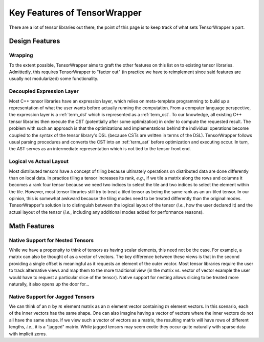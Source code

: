 #############################
Key Features of TensorWrapper
#############################

There are a lot of tensor libraries out there, the point of this page is to
keep track of what sets TensorWrapper a part.

***************
Design Features
***************

Wrapping
========

To the extent possible, TensorWrapper aims to graft the other features on this
list on to existing tensor libraries. Admittedly, this requires TensorWrapper
to "factor out" (in practice we have to reimplement since said features are
usually not modularized) some functionality.

Decoupled Expression Layer
==========================

Most C++ tensor libraries have an expression layer, which relies on
meta-template programming to build up a representation of what the user wants
before actually running the computation. From a computer language perspective,
the expression layer is a :ref:`term_dsl` which is represented as a
:ref:`term_cst`. To our knowledge, all existing C++ tensor libraries then
execute the CST (potentially after some optimization) in order to compute the
requested result. The problem with such an approach is that the optimizations
and implementations behind the individual operations become coupled to the
syntax of the tensor library's DSL (because CSTs are written in terms of the
DSL). TensorWrapper follows usual parsing procedures and converts the CST into
an :ref:`term_ast` before optimization and executing occur. In turn, the AST
serves as an intermediate representation which is not tied to the tensor
front end.

Logical vs Actual Layout
========================

Most distributed tensors have a concept of tiling because ultimately
operations on distributed data are done differently than on local data. In
practice tiling a tensor increases its rank, *e.g.*, if we tile a matrix along
the rows and columns it becomes a rank four tensor because we need two indices
to select the tile and two indices to select the element within the tile.
However, most tensor libraries still try to treat a tiled tensor as being the
same rank as an un-tiled tensor. In our opinion, this is somewhat awkward
because the tiling modes need to be treated differently than the original modes.
TensorWrapper's solution is to distinguish between the logical layout of the
tensor (*i.e.*, how the user declared it) and the actual layout of the tensor
(*i.e.*, including any additional modes added for performance reasons).

*************
Math Features
*************

Native Support for Nested Tensors
=================================

While we have a propensity to think of tensors as having scalar elements, this
need not be the case. For example, a matrix can also be thought of as a vector
of vectors. The key difference between these views is that in the second
providing a single offset is meaningful as it requests an element of the outer
vector. Most tensor libraries require the user to track alternative views
and map them to the more traditional view (in the matrix vs. vector of vector
example the user would have to request a particular slice of the tensor).
Native support for nesting allows slicing to be treated more naturally, it also
opens up the door for...

Native Support for Jagged Tensors
=================================

We can think of an :math:`n` by :math:`m` element matrix as an :math:`n`
element vector containing :math:`m` element vectors. In this scenario, each of
the inner vectors has the same shape. One can also imagine having a vector of
vectors where the inner vectors do not all have the same shape. If we view
such a vector of vectors as a matrix, the resulting matrix will have rows of
different lengths, *i.e.*, it is a "jagged" matrix. While jagged tensors may
seem exotic they occur quite naturally with sparse data with implicit zeros.
